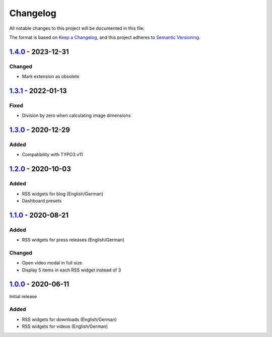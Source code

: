 .. _changelog:

Changelog
=========

All notable changes to this project will be documented in this file.

The format is based on `Keep a Changelog <https://keepachangelog.com/en/1.0.0/>`_\ ,
and this project adheres to `Semantic Versioning <https://semver.org/spec/v2.0.0.html>`_.

`1.4.0 <https://github.com/brotkrueml/typo3-jobrouter-rss-widgets/compare/v1.3.1...v1.4.0>`_ - 2023-12-31
-------------------------------------------------------------------------------------------------------------

Changed
^^^^^^^


* Mark extension as obsolete

`1.3.1 <https://github.com/brotkrueml/typo3-jobrouter-rss-widgets/compare/v1.3.0...v1.3.1>`_ - 2022-01-13
-------------------------------------------------------------------------------------------------------------

Fixed
^^^^^


* Division by zero when calculating image dimensions

`1.3.0 <https://github.com/brotkrueml/typo3-jobrouter-rss-widgets/compare/v1.2.0...v1.3.0>`_ - 2020-12-29
-------------------------------------------------------------------------------------------------------------

Added
^^^^^


* Compatibility with TYPO3 v11

`1.2.0 <https://github.com/brotkrueml/typo3-jobrouter-rss-widgets/compare/v1.1.0...v1.2.0>`_ - 2020-10-03
-------------------------------------------------------------------------------------------------------------

Added
^^^^^


* RSS widgets for blog (English/German)
* Dashboard presets

`1.1.0 <https://github.com/brotkrueml/typo3-jobrouter-rss-widgets/compare/v1.0.0...v1.1.0>`_ - 2020-08-21
-------------------------------------------------------------------------------------------------------------

Added
^^^^^


* RSS widgets for press releases (English/German)

Changed
^^^^^^^


* Open video modal in full size
* Display 5 items in each RSS widget instead of 3

`1.0.0 <https://github.com/brotkrueml/typo3-jobrouter-rss-widgets/releases/tag/v1.0.0>`_ - 2020-06-11
---------------------------------------------------------------------------------------------------------

Initial release

Added
^^^^^


* RSS widgets for downloads (English/German)
* RSS widgets for videos (English/German)
